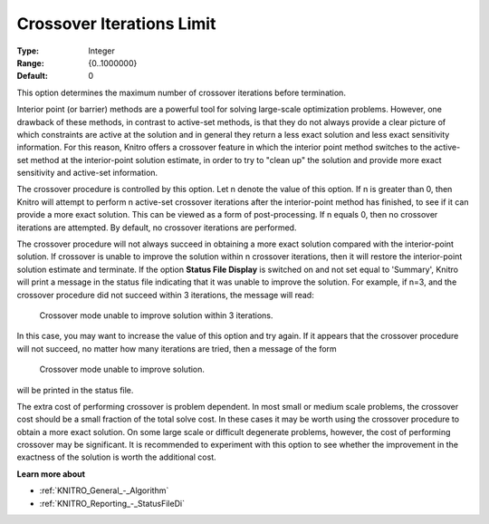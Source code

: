 .. _KNITRO_IP_-_CrossoverIterLimit:


Crossover Iterations Limit
==========================



:Type:	Integer	
:Range:	{0..1000000}	
:Default:	0	



This option determines the maximum number of crossover iterations before termination.



Interior point (or barrier) methods are a powerful tool for solving large-scale optimization problems. However, one drawback of these methods, in contrast to active-set methods, is that they do not always provide a clear picture of which constraints are active at the solution and in general they return a less exact solution and less exact sensitivity information. For this reason, Knitro offers a crossover feature in which the interior point method switches to the active-set method at the interior-point solution estimate, in order to try to "clean up" the solution and provide more exact sensitivity and active-set information.



The crossover procedure is controlled by this option. Let n denote the value of this option. If n is greater than 0, then Knitro will attempt to perform n active-set crossover iterations after the interior-point method has finished, to see if it can provide a more exact solution. This can be viewed as a form of post-processing. If n equals 0, then no crossover iterations are attempted. By default, no crossover iterations are performed.



The crossover procedure will not always succeed in obtaining a more exact solution compared with the interior-point solution. If crossover is unable to improve the solution within n crossover iterations, then it will restore the interior-point solution estimate and terminate. If the option **Status File Display**  is switched on and not set equal to 'Summary', Knitro will print a message in the status file indicating that it was unable to improve the solution. For example, if n=3, and the crossover procedure did not succeed within 3 iterations, the message will read:



	Crossover mode unable to improve solution within 3 iterations.



In this case, you may want to increase the value of this option and try again. If it appears that the crossover procedure will not succeed, no matter how many iterations are tried, then a message of the form



	Crossover mode unable to improve solution.



will be printed in the status file.



The extra cost of performing crossover is problem dependent. In most small or medium scale problems, the crossover cost should be a small fraction of the total solve cost. In these cases it may be worth using the crossover procedure to obtain a more exact solution. On some large scale or difficult degenerate problems, however, the cost of performing crossover may be significant. It is recommended to experiment with this option to see whether the improvement in the exactness of the solution is worth the additional cost.



**Learn more about** 

*	:ref:`KNITRO_General_-_Algorithm`  
*	:ref:`KNITRO_Reporting_-_StatusFileDi`  



